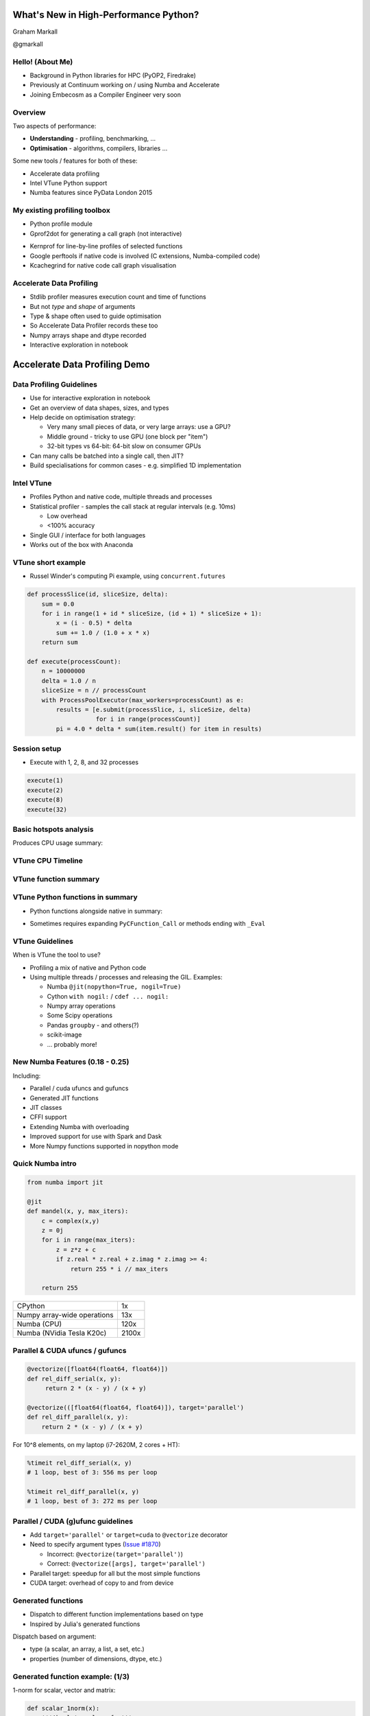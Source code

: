 
.. What's New in High-Performance Python? slides file, created by
   hieroglyph-quickstart on Sat Apr 30 21:13:03 2016.


What's New in High-Performance Python?
======================================

Graham Markall

@gmarkall


Hello! (About Me)
-----------------

* Background in Python libraries for HPC (PyOP2, Firedrake)
* Previously at Continuum working on / using Numba and Accelerate
* Joining Embecosm as a Compiler Engineer very soon


Overview
--------

Two aspects of performance:

* **Understanding** - profiling, benchmarking, ...
* **Optimisation** - algorithms, compilers, libraries ...

Some new tools / features for both of these:

* Accelerate data profiling
* Intel VTune Python support
* Numba features since PyData London 2015


My existing profiling toolbox
-----------------------------

- Python profile module
- Gprof2dot for generating a call graph (not interactive)

.. image:: gprof2dot.png
   :width: 200
   :align: center

- Kernprof for line-by-line profiles of selected functions
- Google perftools if native code is involved (C extensions, Numba-compiled
  code)
- Kcachegrind for native code call graph visualisation


Accelerate Data Profiling
-------------------------

- Stdlib profiler measures execution count and time of functions
- But not *type* and *shape* of arguments
- Type & shape often used to guide optimisation
- So Accelerate Data Profiler records these too
- Numpy arrays shape and dtype recorded
- Interactive exploration in notebook


Accelerate Data Profiling Demo
==============================


Data Profiling Guidelines
-------------------------

- Use for interactive exploration in notebook
- Get an overview of data shapes, sizes, and types
- Help decide on optimisation strategy:

  - Very many small pieces of data, or very large arrays: use a GPU?
  - Middle ground - tricky to use GPU (one block per "item")
  - 32-bit types vs 64-bit: 64-bit slow on consumer GPUs
- Can many calls be batched into a single call, then JIT?
- Build specialisations for common cases - e.g. simplified 1D implementation


Intel VTune
-----------

- Profiles Python and native code, multiple threads and processes
- Statistical profiler - samples the call stack at regular intervals (e.g. 10ms)

  - Low overhead
  - <100% accuracy
- Single GUI / interface for both languages
- Works out of the box with Anaconda

VTune short example
-------------------

- Russel Winder's computing Pi example, using ``concurrent.futures``

.. code::

   def processSlice(id, sliceSize, delta):
       sum = 0.0
       for i in range(1 + id * sliceSize, (id + 1) * sliceSize + 1):
           x = (i - 0.5) * delta
           sum += 1.0 / (1.0 + x * x)
       return sum

   def execute(processCount):
       n = 10000000
       delta = 1.0 / n
       sliceSize = n // processCount
       with ProcessPoolExecutor(max_workers=processCount) as e:
           results = [e.submit(processSlice, i, sliceSize, delta)
                      for i in range(processCount)]
           pi = 4.0 * delta * sum(item.result() for item in results)


Session setup
-------------

- Execute with 1, 2, 8, and 32 processes

.. code::

   execute(1)
   execute(2)
   execute(8)
   execute(32)

.. image:: sessionsetup.png


Basic hotspots analysis
-----------------------

Produces CPU usage summary:

.. image:: cpuusage.png


VTune CPU Timeline
------------------

.. image:: cputimeline.png

VTune function summary
----------------------

.. image:: functionsummary.png


VTune Python functions in summary
---------------------------------

- Python functions alongside native in summary:

.. image:: pythonfunctions.png

- Sometimes requires expanding ``PyCFunction_Call`` or methods ending with
  ``_Eval``


VTune Guidelines
----------------

When is VTune the tool to use?

- Profiling a mix of native and Python code
- Using multiple threads / processes and releasing the GIL. Examples:

  - Numba ``@jit(nopython=True, nogil=True)``
  - Cython ``with nogil:`` / ``cdef ... nogil:``
  - Numpy array operations
  - Some Scipy operations
  - Pandas ``groupby`` - and others(?)
  - scikit-image
  - ... probably more!


New Numba Features (0.18 - 0.25)
--------------------------------

Including:

* Parallel / cuda ufuncs and gufuncs
* Generated JIT functions
* JIT classes
* CFFI support
* Extending Numba with overloading
* Improved support for use with Spark and Dask
* More Numpy functions supported in nopython mode


Quick Numba intro
-----------------

.. code-block:: python

    from numba import jit

    @jit
    def mandel(x, y, max_iters):
        c = complex(x,y)
        z = 0j
        for i in range(max_iters):
            z = z*z + c
            if z.real * z.real + z.imag * z.imag >= 4:
                return 255 * i // max_iters

        return 255


============================= =====
CPython                       1x
Numpy array-wide operations   13x
Numba (CPU)                   120x
Numba (NVidia Tesla K20c)     2100x
============================= =====


Parallel & CUDA ufuncs / gufuncs
--------------------------------

.. code::

   @vectorize([float64(float64, float64)])
   def rel_diff_serial(x, y):
        return 2 * (x - y) / (x + y)

   @vectorize(([float64(float64, float64)]), target='parallel')
   def rel_diff_parallel(x, y):
       return 2 * (x - y) / (x + y)

For 10^8 elements, on my laptop (i7-2620M, 2 cores + HT):

.. code::

   %timeit rel_diff_serial(x, y)
   # 1 loop, best of 3: 556 ms per loop

   %timeit rel_diff_parallel(x, y)
   # 1 loop, best of 3: 272 ms per loop


Parallel / CUDA (g)ufunc guidelines
-----------------------------------

- Add ``target='parallel'`` or ``target=cuda`` to ``@vectorize`` decorator
- Need to specify argument types (`Issue #1870 <https://github.com/numba/numba/issues/1870>`_)

  - Incorrect: ``@vectorize(target='parallel')``)
  - Correct: ``@vectorize([args], target='parallel')``
- Parallel target: speedup for all but the most simple functions
- CUDA target: overhead of copy to and from device


Generated functions
-------------------

- Dispatch to different function implementations based on type
- Inspired by Julia's generated functions

Dispatch based on argument:

- type (a scalar, an array, a list, a set, etc.)
- properties (number of dimensions, dtype, etc.)


Generated function example: (1/3)
---------------------------------

1-norm for scalar, vector and matrix:

.. code::

   def scalar_1norm(x):
       '''Absolute value of x'''
       return math.fabs(x)

   def vector_1norm(x):
       '''Sum of absolute values of x'''
       return np.sum(np.abs(x))

   def matrix_1norm(x):
       '''Max sum of absolute values of columns of x'''
       colsums = np.zeros(x.shape[1])
       for i in range(len(colsums)):
           colsums[i] = np.sum(np.abs(x[:, i]))
       return np.max(colsums)

Generated function example (2/3)
--------------------------------

JITting into a single function using ``@generated_jit``:

.. code::

   def bad_1norm(x):
       raise TypeError("Unsupported type for 1-norm")

   @generated_jit(nopython=True)
   def l1_norm(x):
       if isinstance(x, types.Number):
           return scalar_1norm
       if isinstance(x, types.Array) and x.ndim == 1:
           return vector_1norm
       elif isinstance(x, types.Array) and x.ndim == 2:
           return matrix_1norm
       else:
           return bad_1norm


Generated function example (3)
------------------------------

Calling the generated function:

.. code::

   # Calling

   x0 = np.random.rand()
   x1 = np.random.rand(M)
   x2 = np.random.rand(M * N).reshape(M, N)

   l1_norm(x0)
   l1_norm(x1)
   l1_norm(x2)

   # TypeError("Unsupported type for 1-norm")
   l1_norm(np.zeros((10, 10, 10))


Generated functions guidelines
------------------------------

- Looks in ``numba.types`` to see types and attributes
- Example types: ``Array``, ``Number``, ``Integer``, ``Float``, ``List``
- Example attributes: array ``ndim``, array ``dtype``, tuple ``dtype`` or
  ``types``
- ``Buffer`` is the base for a lot of things, including ``Array``
- Always have a "fallback" case that raises an error
- Missing case in type dispatch resulting in return value of ``None``:

.. code::

   File "/home/pydata/anaconda3/envs/pydata/lib/python3.5/inspect.py", line 2156,
            in _signature_from_callable
       raise TypeError('{!r} is not a callable object'.format(obj))
   TypeError: None is not a callable object


JIT Classes
-----------

- Useful for holding related items of data in a single object
- Allows transforming *Array-of-Structs* to *Struct-of-Arrays*
- Can improve performance when accessing a particular member of every entry
- AoS to SoA article from Intel:
  https://software.intel.com/en-us/articles/memory-layout-transformations

.. image:: aos_to_soa.png
   :width: 400


JIT Class AoS to SoA example (1/3)
----------------------------------

Original AoS layout using a structured dtype:

.. code::

   dtype = [
       ('x', np.float64),
       ('y', np.float64),
       ('z', np.float64),
       ('w', np.int32)
   ]

   aos = np.zeros(N, dtype)

   @jit(nopython=True)
   def set_x_aos(v):
       for i in range(len(v)):
           v[i]['x'] = i

   set_x_aos(aos)


JIT Class SoA to AoS example (2/3)
----------------------------------

.. code::

   vector_spec = [
       ('N', int32),
       ('x', float64[:]),
       ('y', float64[:]),
       ('z', float64[:]),
       ('w', int32[:])
   ]

   @jitclass(vector_spec)
   class VectorSoA(object):
       def __init__(self, N):
           self.N = N
           self.x = np.zeros(N, dtype=np.float64)
           self.y = np.zeros(N, dtype=np.float64)
           self.z = np.zeros(N, dtype=np.float64)
           self.w = np.zeros(N, dtype=np.int32)

   soa = VectorSoA(N)


JIT Class SoA to AoS example (3/3)
----------------------------------

.. code::

   # Example iterating over x with the AoS layout:

   @jit(nopython=True)
   def set_x_aos(v):
       for i in range(len(v)):
           v[i]['x'] = i

   # Example iterating over x with the SoA layout:

   @jit(nopython=True)
   def set_x_soa(v):
       for i in range(v.N):
           v.x[i] = i


JIT Class guidelines
--------------------

- Use for holding collections of related data
- Reducing the number of parameters to a ``@jit`` function
- Or for performance gain through AoS to SoA transformation
- Using ``_`` or ``__`` not supported yet - see `PR #1851 <https://github.com/numba/numba/pull/1851>`_
- Common error: assigning to an undeclared field or field of the wrong type
- Example: spec says ``np.int32``, assigning ``np.float64``:

.. code::

   numba.errors.LoweringError: Failed at nopython
       (nopython mode backend)
   Internal error:
   TypeError: Can only insert i32* at [4] in
       {i8*, i8*, i64, i64, i32*, [1 x i64], [1 x i64]}:
       got float*

CFFI and Numba
--------------

- C Foreign Function Interface for Python (CPython & PyPy)
- Reads C header files and generates Python interface
- PDL 2015: Romain Guillebert - "Why C extensions are evil"

Two modes:

- Inline: wrapper generated and compiled at runtime
- Out-of-line: at runtime a previously-compiled wrapper is loaded

CFFI / Numba demo
-----------------

- Goal: wrap Intel's Vector Maths Library (VML) and use it from Numba
- VML is a fast library for computations on arrays

  - e.g. sin, cos, exp, sqrt, etc.
- Wrapping by hand would be very time consuming

*Note:* this is an example of a general procedure to wrap a library and use it
with Numba. The demo won't run without VML development files.

Accelerate from Continuum provides VML functions as ufuncs.



CFFI Guidelines
---------------

- Use the preprocessor to do the work for you
- Numba "just works" with inline modules because it can obtain type info
- Out-of-line modules requires ``register_module``
- For struct types, use ``register_type`` to tell Numba how to map the type
- Remember that C functions are not as dynamic as Python

  - Must use correct types for wrapped function
- Also, that C is dangerous

  - Buffer overruns are easy to create
  - ``ffi.from_buffer`` does not type check


Other New Numba Features
------------------------

- Extending Numba

  - Allows you to add support for additional types
  - Manual section with example (``Interval`` class):
  - http://numba.pydata.org/numba-doc/latest/extending/index.html
- Improved Spark and Dask support

  - CUDA now works in Spark and Dask
  - Fixed many performance issues

- More Numpy support (list of supported functions):

  - http://numba.pydata.org/numba-doc/latest/reference/numpysupported.html

Further Reading / Information
-----------------------------

- Python and Intel tools webinar, May 10th: https://go.continuum.io/high-performance-computing-ods-era
- Intel AoS / SoA article: https://software.intel.com/en-us/articles/memory-layout-transformations
- Numba manual / changelog: http://numba.pydata.org/numba-doc/latest/index.html
- Anaconda Accelerate docs: https://docs.continuum.io/accelerate/index
- Numba tutorial: http://gmarkall.github.io/tutorials/pycon-uk-2015/#1
- Examples and exercises: https://github.com/gmarkall/tutorials/tree/master/pycon-uk-2015
